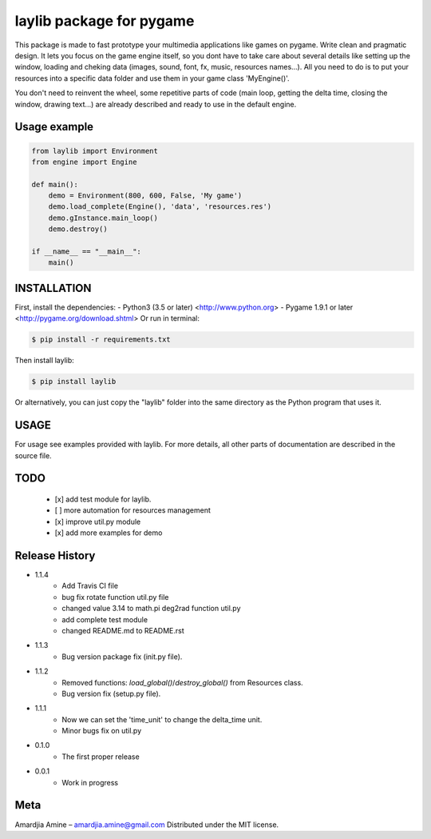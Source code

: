 laylib package for pygame
=========================

.. image:: https://img.shields.io/badge/License-MIT-yellow.svg
	:target: https://opensource.org/licenses/MIT

.. image:: https://img.shields.io/badge/version-1.1.4-red.svg
	:target: https://pypi.org/project/laylib

.. image:: https://travis-ci.org/Layto888/laylib.svg?branch=master
	:target: https://travis-ci.org/Layto888/laylib


 

This package is made to fast prototype your multimedia applications like games on pygame. 
Write clean and pragmatic design. It lets you focus on the game engine itself, so you dont have
to take care about several details like setting up the window, loading and cheking data (images,
sound, font, fx, music, resources names...).
All you need to do is to put your resources into a specific data folder and use them 
in your game class 'MyEngine()'.

You don't need to reinvent the wheel, some repetitive parts of code (main loop, getting the delta time, 
closing the window, drawing text...) are already described and ready to use in the 
default engine.

    
Usage example
-------------

.. code-block:: python

    from laylib import Environment
    from engine import Engine

    def main():
	demo = Environment(800, 600, False, 'My game')
	demo.load_complete(Engine(), 'data', 'resources.res')
	demo.gInstance.main_loop()
	demo.destroy()

    if __name__ == "__main__":
	main()

	
INSTALLATION
------------

First, install the dependencies:
- Python3 (3.5 or later) <http://www.python.org>
- Pygame 1.9.1 or later <http://pygame.org/download.shtml>
Or run in terminal:

.. code-block:: bash

    $ pip install -r requirements.txt

Then install laylib: 

.. code-block:: bash

    $ pip install laylib

Or alternatively, you can just copy the "laylib" folder into the same
directory as the Python program that uses it.

USAGE
-----
For usage see examples provided with laylib. 
For more details, all other parts of documentation are described in the source file.

TODO
----
 - [x] add test module for laylib.
 - [ ] more automation for resources management
 - [x] improve util.py module
 - [x] add more examples for demo

Release History
---------------

* 1.1.4
    * Add Travis CI file
    * bug fix rotate function util.py file
    * changed value 3.14 to math.pi deg2rad function util.py
    * add complete test module
    * changed README.md to README.rst
* 1.1.3
    * Bug version package fix (init.py file).
* 1.1.2
    * Removed functions: `load_global()`/`destroy_global()` from Resources class.
    * Bug version fix (setup.py file).
* 1.1.1
    * Now we can set the 'time_unit' to change the delta_time unit.
    * Minor bugs fix on util.py
* 0.1.0
    * The first proper release
* 0.0.1
    * Work in progress

Meta
----
Amardjia Amine – amardjia.amine@gmail.com
Distributed under the MIT license.




